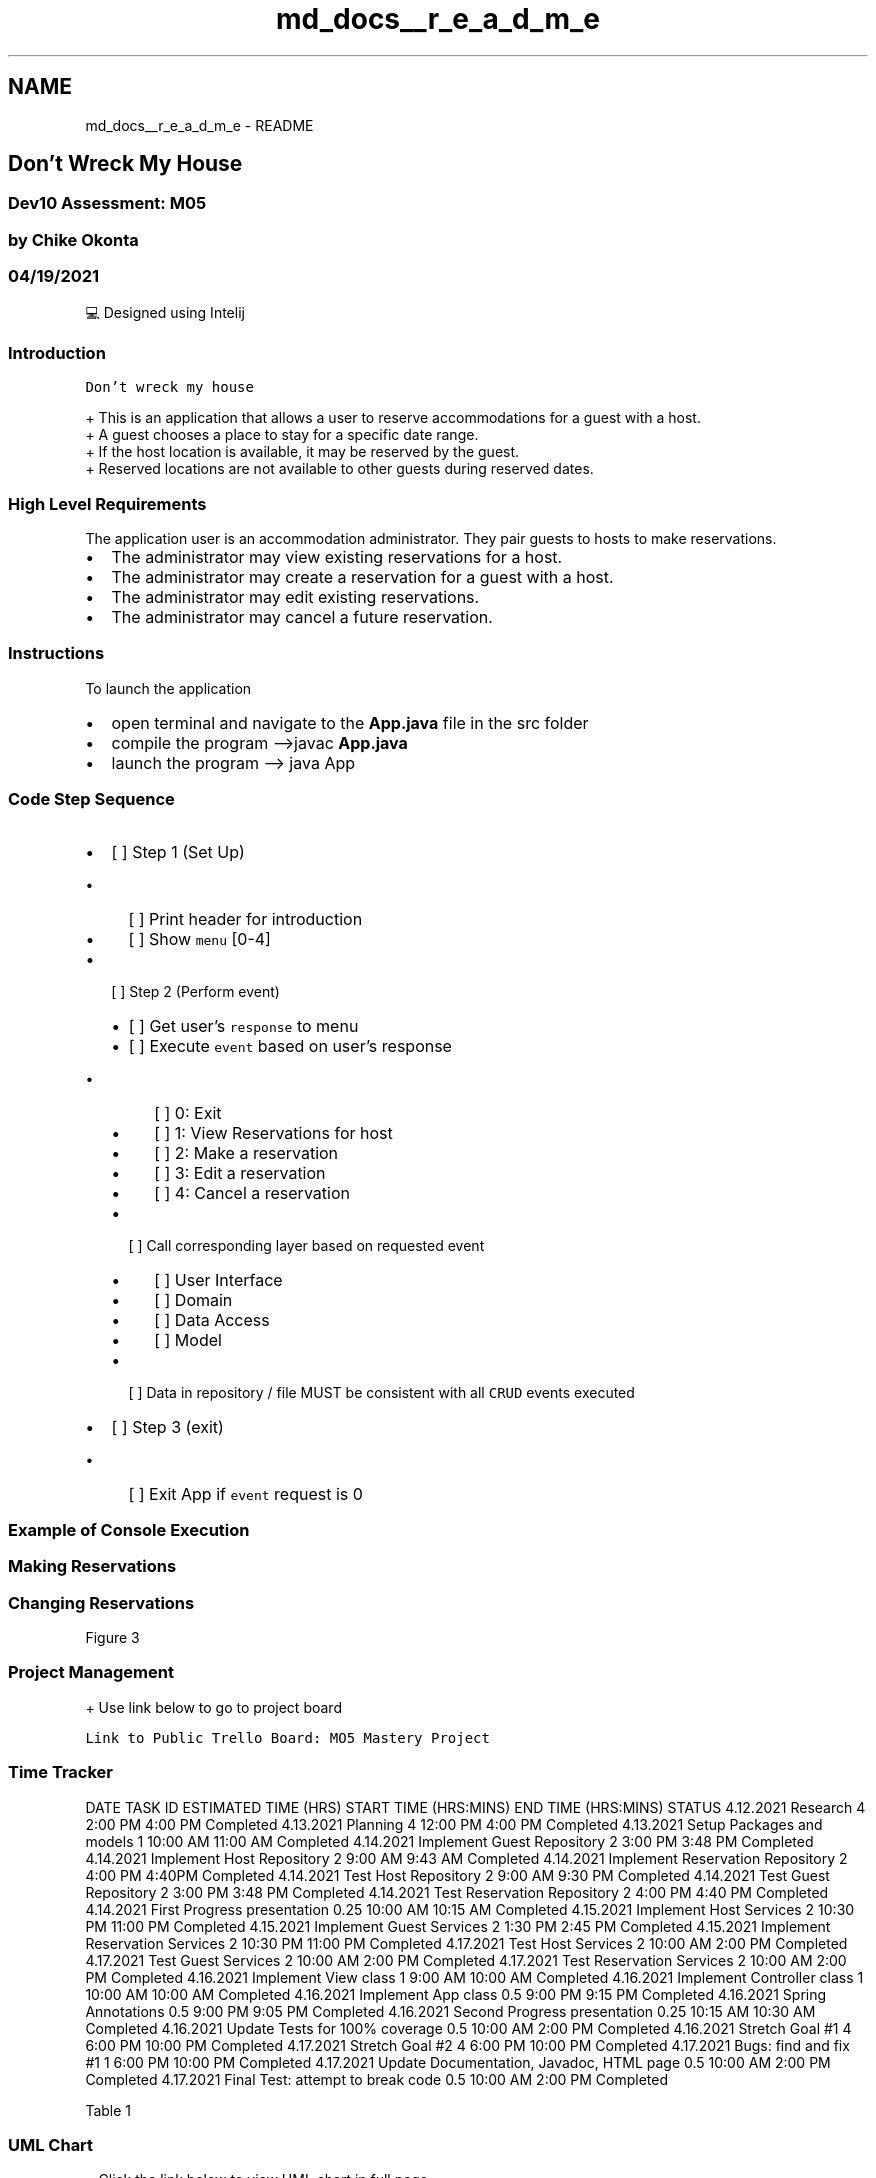 .TH "md_docs__r_e_a_d_m_e" 3 "Mon Apr 19 2021" "Version prj_v1_file" "Mastery Project for Dev10" \" -*- nroff -*-
.ad l
.nh
.SH NAME
md_docs__r_e_a_d_m_e \- README 

.PP
 
.SH "Don't Wreck My House"
.PP
.SS "Dev10 Assessment: M05"
.SS "by Chike Okonta"
.SS "04/19/2021"
💻 Designed using Intelij
.PP
.PP
 
.SS "Introduction"
\fCDon't wreck my house\fP 
.br
 
.PP
.nf
+ This is an application that allows a user to reserve accommodations for a guest with a host\&.
+ A guest chooses a place to stay for a specific date range\&. 
+ If the host location is available, it may be reserved by the guest\&. 
+ Reserved locations are not available to other guests during reserved dates\&.

.fi
.PP
.PP
.PP
 
.SS "High Level Requirements"
The application user is an accommodation administrator\&. They pair guests to hosts to make reservations\&.
.PP
.IP "\(bu" 2
The administrator may view existing reservations for a host\&.
.IP "\(bu" 2
The administrator may create a reservation for a guest with a host\&.
.IP "\(bu" 2
The administrator may edit existing reservations\&.
.IP "\(bu" 2
The administrator may cancel a future reservation\&.
.PP
.PP
.PP
 
.SS "Instructions"
To launch the application
.IP "\(bu" 2
open terminal and navigate to the \fBApp\&.java\fP file in the src folder
.IP "\(bu" 2
compile the program -->javac \fBApp\&.java\fP
.IP "\(bu" 2
launch the program --> java App
.PP
.SS "Code Step Sequence"
.IP "\(bu" 2
[ ] Step 1 (Set Up)
.IP "  \(bu" 4
[ ] Print header for introduction
.IP "  \(bu" 4
[ ] Show \fCmenu\fP [0-4]
.PP

.IP "\(bu" 2
[ ] Step 2 (Perform event)
.IP "  \(bu" 4
[ ] Get user's \fCresponse\fP to menu
.IP "  \(bu" 4
[ ] Execute \fCevent\fP based on user's response
.IP "    \(bu" 6
[ ] 0: Exit
.IP "    \(bu" 6
[ ] 1: View Reservations for host
.IP "    \(bu" 6
[ ] 2: Make a reservation
.IP "    \(bu" 6
[ ] 3: Edit a reservation
.IP "    \(bu" 6
[ ] 4: Cancel a reservation
.PP

.IP "  \(bu" 4
[ ] Call corresponding layer based on requested event
.IP "    \(bu" 6
[ ] User Interface
.IP "    \(bu" 6
[ ] Domain
.IP "    \(bu" 6
[ ] Data Access
.IP "    \(bu" 6
[ ] Model
.PP

.IP "  \(bu" 4
[ ] Data in repository / file MUST be consistent with all \fCCRUD\fP events executed
.PP

.IP "\(bu" 2
[ ] Step 3 (exit)
.IP "  \(bu" 4
[ ] Exit App if \fCevent\fP request is 0
.PP

.PP
.PP
.PP
 
.SS "Example of Console Execution"
.SS "Making Reservations"
 
.SS "Changing Reservations"
.PP
Figure 3
.PP
.PP
.SS "Project Management"
.PP
.nf
+ Use link below to go to project board
.fi
.PP
 \fCLink to Public Trello Board: MO5 Mastery Project\fP
.SS "Time Tracker"
DATE  TASK ID  ESTIMATED TIME (HRS)  START TIME (HRS:MINS)  END TIME (HRS:MINS)  STATUS   4\&.12\&.2021  Research  4  2:00 PM  4:00 PM  Completed   4\&.13\&.2021  Planning  4  12:00 PM  4:00 PM  Completed   4\&.13\&.2021  Setup Packages and models  1  10:00 AM  11:00 AM  Completed   4\&.14\&.2021  Implement Guest Repository  2  3:00 PM  3:48 PM  Completed   4\&.14\&.2021  Implement Host Repository  2  9:00 AM  9:43 AM  Completed   4\&.14\&.2021  Implement Reservation Repository  2  4:00 PM  4:40PM  Completed   4\&.14\&.2021  Test Host Repository  2  9:00 AM  9:30 PM  Completed   4\&.14\&.2021  Test Guest Repository  2  3:00 PM  3:48 PM  Completed   4\&.14\&.2021  Test Reservation Repository  2  4:00 PM  4:40 PM  Completed   4\&.14\&.2021  First Progress presentation  0\&.25  10:00 AM  10:15 AM  Completed   4\&.15\&.2021  Implement Host Services  2  10:30 PM  11:00 PM  Completed   4\&.15\&.2021  Implement Guest Services  2  1:30 PM  2:45 PM  Completed   4\&.15\&.2021  Implement Reservation Services  2  10:30 PM  11:00 PM  Completed   4\&.17\&.2021  Test Host Services  2  10:00 AM  2:00 PM  Completed   4\&.17\&.2021  Test Guest Services  2  10:00 AM  2:00 PM  Completed   4\&.17\&.2021  Test Reservation Services  2  10:00 AM  2:00 PM  Completed   4\&.16\&.2021  Implement View class  1  9:00 AM  10:00 AM  Completed   4\&.16\&.2021  Implement Controller class  1  10:00 AM  10:00 AM  Completed   4\&.16\&.2021  Implement App class  0\&.5  9:00 PM  9:15 PM  Completed   4\&.16\&.2021  Spring Annotations  0\&.5  9:00 PM  9:05 PM  Completed   4\&.16\&.2021  Second Progress presentation  0\&.25  10:15 AM  10:30 AM  Completed   4\&.16\&.2021  Update Tests for 100% coverage  0\&.5  10:00 AM  2:00 PM  Completed   4\&.16\&.2021  Stretch Goal #1  4  6:00 PM  10:00 PM  Completed   4\&.17\&.2021  Stretch Goal #2  4  6:00 PM  10:00 PM  Completed   4\&.17\&.2021  Bugs: find and fix #1  1  6:00 PM  10:00 PM  Completed   4\&.17\&.2021  Update Documentation, Javadoc, HTML page  0\&.5  10:00 AM  2:00 PM  Completed   4\&.17\&.2021  Final Test: attempt to break code  0\&.5  10:00 AM  2:00 PM  Completed   
.PP
Table 1
.PP
.PP
 
.SS "UML Chart"
.PP
.nf
+ Click the link below to view UML chart in full page
.fi
.PP
 \fCLink to full diagram\fP
.PP
.PP
Figure 1
.PP
.PP
 
.SS "Sequence Chart"
.PP
.nf
- Not yet Available
.fi
.PP
 Figure 2
.PP
.PP
 
.SS "Flow Chart"
.PP
.nf
+ Click the link below to view flow chart in full page
.fi
.PP
 \fCLink to full diagram\fP
.PP
.PP
Figure 3
.PP
.PP
 
.SS "Sequence Diagram"
.PP
.nf
+ Click  to view in full page
.fi
.PP
 
.PP
.PP
 
.SS "Notes"
Project will have an additional HTML page with additional explanation on methods and classes \fClink\fP
.SS "Glossary"
.IP "\(bu" 2
Guest: A customer\&. Someone who wants to book a place to stay\&. Guest data is provided via a zip download\&.
.IP "\(bu" 2
Host: The accommodation provider\&. Someone who has a property to rent per night\&. Host data is provided\&.
.IP "\(bu" 2
Location: A rental property\&. In Don't Wreck My House, Location and Host are combined\&. The application enforces a limit on one Location per Host, so we can think of a Host and Location as a single thing\&.
.IP "\(bu" 2
Reservation: One or more days where a Guest has exclusive access to a Location (or Host)\&. Reservation data is provided\&.
.IP "\(bu" 2
Adminstrator: The application user\&. Guests and Hosts don't book their own Reservations\&. The Administrator does it for them\&.
.PP
.SS "Data Information"
DATA  TYPE   \fCLast Name\fP  \fCString\fP   \fCFirst Name\fP  \fCInteger\fP   \fCState\fP  \fCString\fP   \fCFile/Path\fP  \fCString\fP   \fCDate\fP  \fCLocalDate\fP   \fCCategory\fP  \fCENUM\fP   
.PP
Table 2 
